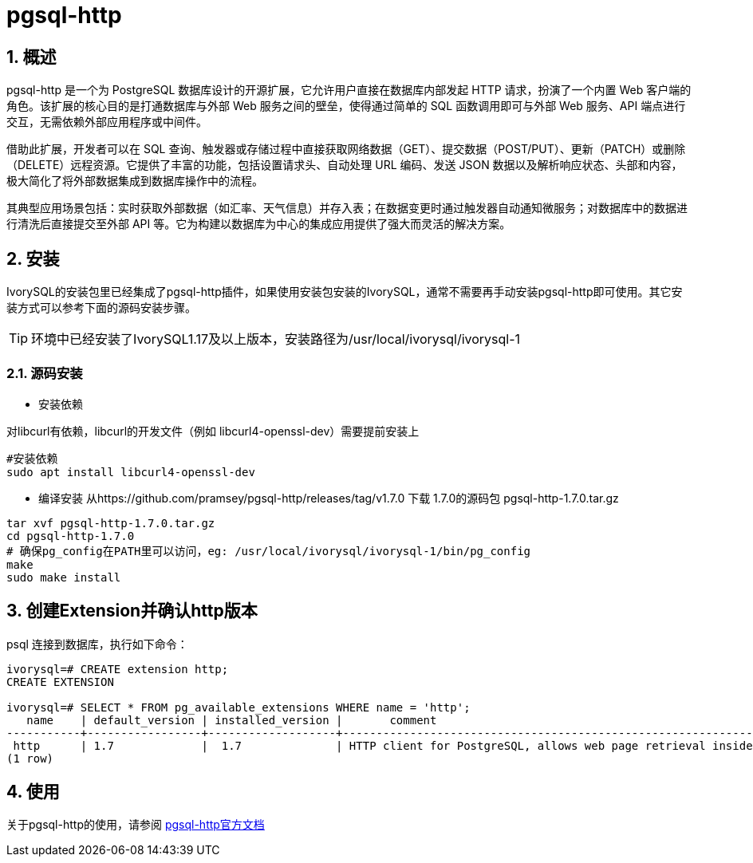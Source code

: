 
:sectnums:
:sectnumlevels: 5

= pgsql-http

== 概述
pgsql-http 是一个为 PostgreSQL 数据库设计的开源扩展，它允许用户直接在数据库内部发起 HTTP 请求，扮演了一个内置 Web 客户端的角色。该扩展的核心目的是打通数据库与外部 Web 服务之间的壁垒，使得通过简单的 SQL 函数调用即可与外部 Web 服务、API 端点进行交互，无需依赖外部应用程序或中间件。

借助此扩展，开发者可以在 SQL 查询、触发器或存储过程中直接获取网络数据（GET）、提交数据（POST/PUT）、更新（PATCH）或删除（DELETE）远程资源。它提供了丰富的功能，包括设置请求头、自动处理 URL 编码、发送 JSON 数据以及解析响应状态、头部和内容，极大简化了将外部数据集成到数据库操作中的流程。

其典型应用场景包括：实时获取外部数据（如汇率、天气信息）并存入表；在数据变更时通过触发器自动通知微服务；对数据库中的数据进行清洗后直接提交至外部 API 等。它为构建以数据库为中心的集成应用提供了强大而灵活的解决方案。

== 安装
IvorySQL的安装包里已经集成了pgsql-http插件，如果使用安装包安装的IvorySQL，通常不需要再手动安装pgsql-http即可使用。其它安装方式可以参考下面的源码安装步骤。

[TIP]
环境中已经安装了IvorySQL1.17及以上版本，安装路径为/usr/local/ivorysql/ivorysql-1

=== 源码安装

** 安装依赖

对libcurl有依赖，libcurl的开发文件（例如 libcurl4-openssl-dev）需要提前安装上
```
#安装依赖
sudo apt install libcurl4-openssl-dev
```

** 编译安装
从https://github.com/pramsey/pgsql-http/releases/tag/v1.7.0 下载 1.7.0的源码包 pgsql-http-1.7.0.tar.gz
```
tar xvf pgsql-http-1.7.0.tar.gz
cd pgsql-http-1.7.0
# 确保pg_config在PATH里可以访问，eg: /usr/local/ivorysql/ivorysql-1/bin/pg_config
make
sudo make install
```

== 创建Extension并确认http版本

psql 连接到数据库，执行如下命令：
```
ivorysql=# CREATE extension http;
CREATE EXTENSION

ivorysql=# SELECT * FROM pg_available_extensions WHERE name = 'http';
   name    | default_version | installed_version |       comment       
-----------+-----------------+-------------------+-------------------------------------------------------------------------
 http      | 1.7             |  1.7              | HTTP client for PostgreSQL, allows web page retrieval inside the database.
(1 row)
```

== 使用
关于pgsql-http的使用，请参阅 https://github.com/pramsey/pgsql-http[pgsql-http官方文档]